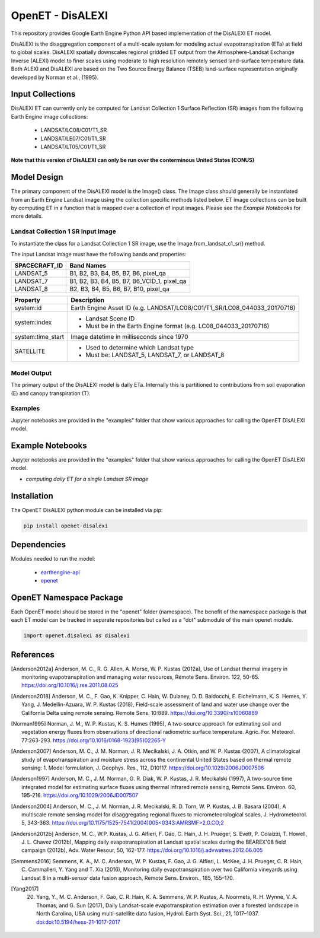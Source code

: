=================
OpenET - DisALEXI
=================

|version| |build|

This repository provides Google Earth Engine Python API based implementation of the DisALEXI ET model.

DisALEXI is the disaggregation component of a multi-scale system for modeling actual evapotranspiration (ETa) at field to global scales.  DisALEXI spatially downscales regional gridded ET output from the Atmosphere-Landsat Exchange Inverse (ALEXI) model to finer scales using moderate to high resolution remotely sensed land-surface temperature data.  Both ALEXI and DisALEXI are based on the Two Source Energy Balance (TSEB) land-surface representation originally developed by Norman et al., (1995).

Input Collections
=================

DisALEXI ET can currently only be computed for Landsat Collection 1 Surface Reflection (SR) images from the following Earth Engine image collections:

 * LANDSAT/LC08/C01/T1_SR
 * LANDSAT/LE07/C01/T1_SR
 * LANDSAT/LT05/C01/T1_SR

**Note that this version of DisALEXI can only be run over the conterminous United States (CONUS)**

Model Design
============

The primary component of the DisALEXI model is the Image() class. The Image class should generally be instantiated from an Earth Engine Landsat image using the collection specific methods listed below. ET image collections can be built by computing ET in a function that is mapped over a collection of input images. Please see the `Example Notebooks` for more details.

Landsat Collection 1 SR Input Image
-----------------------------------

To instantiate the class for a Landsat Collection 1 SR image, use the Image.from_landsat_c1_sr() method.

The input Landsat image must have the following bands and properties:

=================  ===========================================
SPACECRAFT_ID      Band Names
=================  ===========================================
LANDSAT_5          B1, B2, B3, B4, B5, B7, B6, pixel_qa
LANDSAT_7          B1, B2, B3, B4, B5, B7, B6_VCID_1, pixel_qa
LANDSAT_8          B2, B3, B4, B5, B6, B7, B10, pixel_qa
=================  ===========================================

=================  =============================================
Property           Description
=================  =============================================
system:id          Earth Engine Asset ID (e.g. LANDSAT/LC08/C01/T1_SR/LC08_044033_20170716)
system:index       - Landsat Scene ID
                   - Must be in the Earth Engine format (e.g. LC08_044033_20170716)
system:time_start  Image datetime in milliseconds since 1970
SATELLITE          - Used to determine which Landsat type
                   - Must be: LANDSAT_5, LANDSAT_7, or LANDSAT_8
=================  =============================================

Model Output
------------

The primary output of the DisALEXI model is daily ETa.  Internally this is partitioned to contributions from soil evaporation (E) and canopy transpiration (T).

Examples
--------

Jupyter notebooks are provided in the "examples" folder that show various approaches for calling the OpenET DisALEXI model.

Example Notebooks
=================

Jupyter notebooks are provided in the "examples" folder that show various approaches for calling the OpenET DisALEXI model.

* `computing daily ET for a single Landsat SR image`

Installation
============

The OpenET DisALEXI python module can be installed via pip:

.. code-block:: console

    pip install openet-disalexi

Dependencies
============

Modules needed to run the model:

 * `earthengine-api <https://github.com/google/earthengine-api>`__
 * `openet <https://github.com/Open-ET/openet-core-beta>`__

OpenET Namespace Package
========================

Each OpenET model should be stored in the "openet" folder (namespace).  The benefit of the namespace package is that each ET model can be tracked in separate repositories but called as a "dot" submodule of the main openet module.

.. code-block:: console

    import openet.disalexi as disalexi

References
==========

.. _references:
.. [Anderson2012a] Anderson, M. C., R. G. Allen, A. Morse, W. P. Kustas (2012a), Use of Landsat thermal imagery in monitoring evapotranspiration and managing water resources, Remote Sens. Environ. 122, 50-65.    `https://doi.org/10.1016/j.rse.2011.08.025 <https://doi.org/10.1016/j.rse.2011.08.025>`__
.. [Anderson2018] Anderson, M. C., F. Gao, K. Knipper, C. Hain, W. Dulaney, D. D. Baldocchi, E. Eichelmann, K. S. Hemes, Y. Yang, J. Medellin-Azuara, W. P. Kustas (2018), Field-scale assessment of land and water use change over the California Delta using remote sensing. Remote Sens. 10:889. `https://doi.org/10.3390/rs10060889 <https://doi.org/10.3390/rs10060889>`__
.. [Norman1995] Norman, J. M., W. P. Kustas, K. S. Humes (1995), A two-source approach for estimating soil and vegetation energy fluxes from observations of directional radiometric surface temperature. Agric. For. Meteorol. 77:263-293.  `https://doi.org/10.1016/0168-1923(95)02265-Y <https://doi.org/10.1016/0168-1923(95)02265-Y>`__
.. [Anderson2007] Anderson, M. C., J. M. Norman, J. R. Mecikalski, J. A. Otkin, and W. P. Kustas (2007), A climatological study of evapotranspiration and moisture stress across the continental United States based on thermal remote sensing: 1. Model formulation, J. Geophys. Res., 112, D10117. `https://doi.org/10.1029/2006JD007506 <https://doi.org/10.1029/2006JD007506>`__
.. [Anderson1997] Anderson, M. C., J. M. Norman, G. R. Diak, W. P. Kustas, J. R. Mecikalski (1997), A two-source time integrated model for estimating surface fluxes using thermal infrared remote sensing, Remote Sens. Environ. 60, 195-216. `https://doi.org/10.1029/2006JD007507 <https://doi.org/10.1029/2006JD007507>`__
.. [Anderson2004] Anderson, M. C., J. M. Norman, J. R. Mecikalski, R. D. Torn, W. P. Kustas, J. B. Basara (2004), A multiscale remote sensing model for disaggregating regional fluxes to micrometeorological scales, J. Hydrometeorol. 5, 343-363. `https://doi.org/10.1175/1525-7541(2004)005<0343:AMRSMF>2.0.CO;2 <https://doi.org/10.1175/1525-7541(2004)005%3C0343:AMRSMF%3E2.0.CO;2>`__
.. [Anderson2012b] Anderson, M. C., W.P. Kustas, J. G. Alfieri, F. Gao, C. Hain, J. H. Prueger, S. Evett, P. Colaizzi, T. Howell, J. L. Chavez (2012b), Mapping daily evapotranspiration at Landsat spatial scales during the BEAREX'08 field campaign (2012b), Adv. Water Resour, 50, 162-177. `https://doi.org/10.1016/j.advwatres.2012.06.005 <https://doi.org/10.1016/j.advwatres.2012.06.005>`__

.. [Semmens2016] Semmens, K. A., M. C. Anderson, W. P. Kustas, F. Gao, J. G. Alfieri, L. McKee, J. H. Prueger, C. R. Hain, C. Cammalleri, Y. Yang and T. Xia (2016), Monitoring daily evapotranspiration over two California vineyards using Landsat 8 in a multi-sensor data fusion approach, Remote Sens. Environ., 185, 155–170.

.. [Yang2017] 20.	Yang, Y., M. C. Anderson, F. Gao, C. R. Hain, K. A. Semmens, W. P. Kustas, A. Noormets, R. H. Wynne, V. A. Thomas, and G. Sun (2017), Daily Landsat-scale evapotranspiration estimation over a forested landscape in North Carolina, USA using multi-satellite data fusion, Hydrol. Earth Syst. Sci., 21, 1017–1037.  `doi:doi:10.5194/hess-21-1017-2017 <doi:doi:10.5194/hess-21-1017-2017>`__

.. |build| image:: https://travis-ci.org/Open-ET/openet-disalexi-beta.svg?branch=master
   :alt: Build status
   :target: https://travis-ci.org/Open-ET/openet-disalexi-beta
.. |version| image:: https://badge.fury.io/py/openet-disalexi.svg
   :alt: Latest version on PyPI
   :target: https://badge.fury.io/py/openet-disalexi
